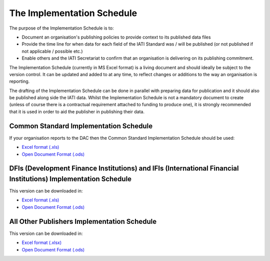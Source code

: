 The Implementation Schedule
^^^^^^^^^^^^^^^^^^^^^^^^^^^

The purpose of the Implementation Schedule is to:

- Document an organisation's publishing policies to provide context to its published data files
- Provide the time line for when data for each field of the IATI Standard was / will be published (or not published if not applicable / possible etc.)
- Enable others and the IATI Secretariat to confirm that an organisation is delivering on its publishing commitment.

The Implementation Schedule (currently in MS Excel format) is a living document and should ideally be subject to the version control. It can be updated and added to at any time, to reflect changes or additions to the way an organisation is reporting. 
 
The drafting of the Implementation Schedule can be done in parallel with preparing data for publication and it should also be published along side the IATI data. Whilst the Implementation Schedule is not a mandatory document to create (unless of course there is a contractual requirement attached to funding to produce one), it is strongly recommended that it is used in order to aid the publisher in publishing their data. 

Common Standard Implementation Schedule
---------------------------------------
If your organisation reports to the DAC then the Common Standard Implementation Schedule should be used:

* `Excel format (.xls) <https://github.com/IATI/IATI-Implementation-Schedule/raw/master/files/template_commonstandard/CommonStandard-ImplementationSchedule.xls>`__

* `Open Document Format (.ods) <https://github.com/IATI/IATI-Implementation-Schedule/raw/master/files/template_commonstandard/CommonStandard-ImplementationSchedule.ods>`__

DFIs (Development Finance Institutions) and IFIs (International Financial Institutions) Implementation Schedule
-------------------------------
This version can be downloaded in:

* `Excel format (.xls) <https://github.com/IATI/IATI-Implementation-Schedule/raw/master/files/template_DFIs/DFI-IFI_ImplementationSchedule.xls>`__

* `Open Document Format (.ods) <https://github.com/IATI/IATI-Implementation-Schedule/raw/master/files/template_DFIs/DFI-IFI_ImplementationSchedule.ods>`__

All Other Publishers Implementation Schedule
---------------------------------------
This version can be downloaded in:

* `Excel format (.xlsx) <https://github.com/IATI/IATI-Implementation-Schedule/raw/master/files/template_AllOther/ImplementationSchedule-AllOtherPublishers.xlsx>`__

* `Open Document Format (.ods) <https://github.com/IATI/IATI-Implementation-Schedule/raw/master/files/template_AllOther/ImplementationSchedule-AllOtherPublishers.ods>`__

